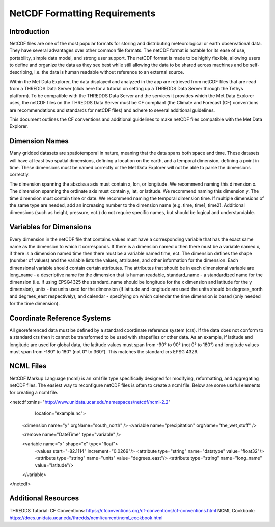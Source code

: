 ==============================
NetCDF Formatting Requirements
==============================

Introduction
************

NetCDF files are one of the most popular formats for storing and distributing meteorological or earth observational
data. They have several advantages over other common file formats. The netCDF format is notable for its ease of use,
portability, simple data model, and strong user support. The netCDF format is made to be highly flexible, allowing
users to define and organize the data as they see best while still allowing the data to be shared across machines
and be self-describing, i.e. the data is human readable without reference to an external source.

Within the Met Data Explorer, the data displayed and analyzed in the app are retrieved from netCDF files that are
read from a THREDDS Data Server (click here for a tutorial on setting up a THREDDS Data Server through the Tethys
platform). To be compatible with the THREDDS Data Server and the services it provides which the Met Data Explorer
uses, the netCDF files on the THREDDS Data Server must be CF compliant (the Climate and Forecast (CF) conventions
are recommendations and standards for netCDF files) and adhere to several additional guidelines.

This document outlines the CF conventions and additional guidelines to make netCDF files compatible
with the Met Data Explorer.

Dimension Names
***************
Many gridded datasets are spatiotemporal in nature, meaning that the data spans both space and time.
These datasets will have at least two spatial dimensions, defining a location on the earth, and a temporal dimension,
defining a point in time. These dimensions must be named correctly or the Met Data Explorer will not be able to parse
the dimensions correctly.

The dimension spanning the abscissa axis must contain x, lon, or longitude. We recommend naming this dimension x.
The dimension spanning the ordinate axis must contain y, lat, or latitude. We recommend naming this dimension y.
The time dimension must contain time or date. We recommend naming the temporal dimension time. If multiple dimensions
of the same type are needed, add an increasing number to the dimension name (e.g. time, time1, time2).
Additional dimensions (such as height, pressure, ect.) do not require specific names, but should be logical and
understandable.

Variables for Dimensions
************************
Every dimension in the netCDF file that contains values must have a corresponding variable that has the exact same
name as the dimension to which it corresponds. If there is a dimension named x then there must be a variable named
x, if there is a dimension named time then there must be a variable named time, ect. The dimension defines the shape
(number of values) and the variable lists the values, attributes, and other information for the dimension.
Each dimensional variable should contain certain attributes. The attributes that should be in each dimensional
variable are long_name - a descriptive name for the dimension that is human readable, standard_name - a standardized
name for the dimension (i.e. if using EPSG4325 the standard_name should be longitude for the x dimension and latitude
for the y dimension), units - the units used for the dimension (if latitude and longitude are used the units should be
degrees_north and degrees_east respectively), and calendar - specifying on which calendar the time dimension is based
(only needed for the time dimension).

Coordinate Reference Systems
****************************

All georeferenced data must be defined by a standard coordinate reference system
(crs). If the data does not conform to a standard crs then it cannot be transformed to be used with shapefiles or other
data. As an example, if latitude and longitude are used for global data, the latitude values must span from -90° to 90°
(not 0° to 180°) and longitude values must span from -180° to 180° (not 0° to 360°). This matches the standard crs
EPSG 4326.

NCML Files
**********

NetCDF Markup Language (ncml) is an xml file type specifically designed for modifying, reformatting, and aggregating
netCDF files. The easiest way to reconfigure netCDF files is often to create a ncml file. Below are some useful
elements for creating a ncml file.

<netcdf xmlns="http://www.unidata.ucar.edu/namespaces/netcdf/ncml-2.2"
       location="example.nc">

 <dimension name="y" orgName="south_north" />
 <variable name="precipitation" orgName="the_wet_stuff" />

 <remove name="DateTime" type="variable" />

 <variable name="x" shape="x" type="float">
   <values start="-82.1114" increment="0.0269"/>
   <attribute type="string" name="datatype" value="float32"/>
   <attribute type="string" name="units" value="degrees_east"/>
   <attribute type="string" name="long_name" value="latitude"/>
 </variable>

</netcdf>

Additional Resources
********************

THREDDS Tutorial:
CF Conventions: https://cfconventions.org/cf-conventions/cf-conventions.html
NCML Cookbook: https://docs.unidata.ucar.edu/thredds/ncml/current/ncml_cookbook.html